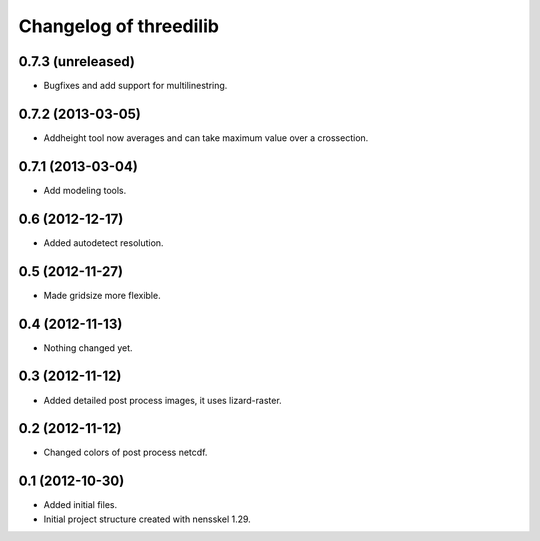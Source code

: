 Changelog of threedilib
===================================================


0.7.3 (unreleased)
------------------

- Bugfixes and add support for multilinestring.


0.7.2 (2013-03-05)
------------------

- Addheight tool now averages and can take maximum value over a crossection.


0.7.1 (2013-03-04)
------------------

- Add modeling tools.


0.6 (2012-12-17)
----------------

- Added autodetect resolution.


0.5 (2012-11-27)
----------------

- Made gridsize more flexible.


0.4 (2012-11-13)
----------------

- Nothing changed yet.


0.3 (2012-11-12)
----------------

- Added detailed post process images, it uses lizard-raster.


0.2 (2012-11-12)
----------------

- Changed colors of post process netcdf.


0.1 (2012-10-30)
----------------

- Added initial files.

- Initial project structure created with nensskel 1.29.
